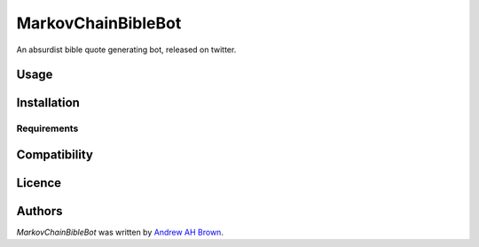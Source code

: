 MarkovChainBibleBot
===================

.. image:: https://img.shields.io/pypi/v/MarkovChainBibleBot.svg
    :target: https://pypi.python.org/pypi/MarkovChainBibleBot
    :alt: Latest PyPI version

.. image:: https://travis-ci.org/salvor7/MarkovChainBibleBot.png
   :target: https://travis-ci.org/salvor7/MarkovChainBibleBot
   :alt: Latest Travis CI build status

An absurdist bible quote generating bot, released on twitter.

Usage
-----

Installation
------------

Requirements
^^^^^^^^^^^^

Compatibility
-------------

Licence
-------

Authors
-------

`MarkovChainBibleBot` was written by `Andrew AH Brown <andrew.ah.brown@gmail.com>`_.
